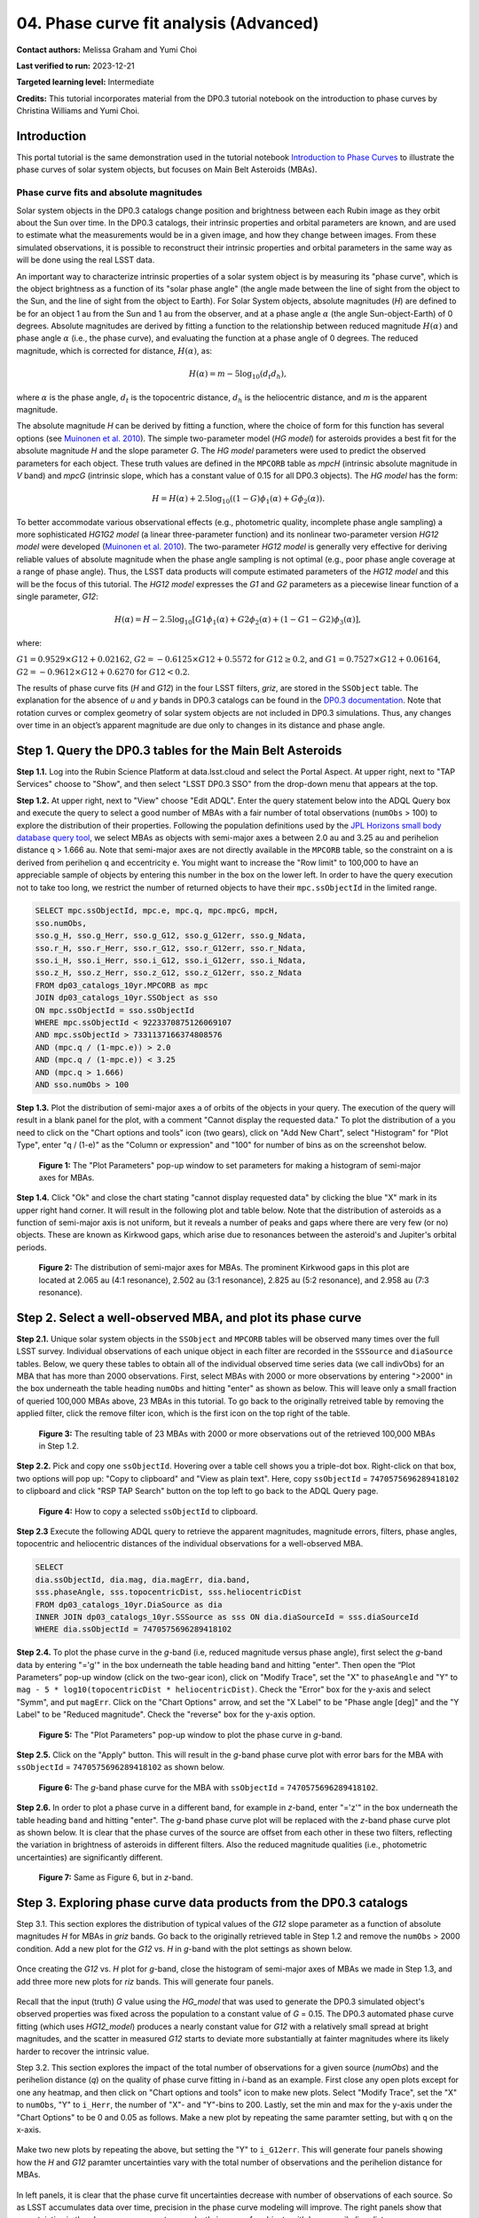 .. Review the README on instructions to contribute.
.. Review the style guide to keep a consistent approach to the documentation.
.. Static objects, such as figures, should be stored in the _static directory. Review the _static/README on instructions to contribute.
.. Do not remove the comments that describe each section. They are included to provide guidance to contributors.
.. Do not remove other content provided in the templates, such as a section. Instead, comment out the content and include comments to explain the situation. For example:
	- If a section within the template is not needed, comment out the section title and label reference. Do not delete the expected section title, reference or related comments provided from the template.
    - If a file cannot include a title (surrounded by ampersands (#)), comment out the title from the template and include a comment explaining why this is implemented (in addition to applying the ``title`` directive).

.. This is the label that can be used for cross referencing this file.
.. Recommended title label format is "Directory Name"-"Title Name" -- Spaces should be replaced by hyphens.
.. _Tutorials-Examples-DP0-3-Portal-1:
.. Each section should include a label for cross referencing to a given area.
.. Recommended format for all labels is "Title Name"-"Section Name" -- Spaces should be replaced by hyphens.
.. To reference a label that isn't associated with an reST object such as a title or figure, you must include the link and explicit title using the syntax :ref:`link text <label-name>`.
.. A warning will alert you of identical labels during the linkcheck process.


#######################################
04. Phase curve fit analysis (Advanced)
#######################################

.. This section should provide a brief, top-level description of the page.

**Contact authors:** Melissa Graham and Yumi Choi

**Last verified to run:** 2023-12-21

**Targeted learning level:** Intermediate

**Credits:** This tutorial incorporates material from the DP0.3 tutorial notebook on the introduction 
to phase curves by Christina Williams and Yumi Choi.


.. _DP0-3-Portal-3-Intro:

Introduction
============

This portal tutorial is the same demonstration used in the tutorial notebook 
`Introduction to Phase Curves <https://github.com/rubin-dp0/tutorial-notebooks/blob/main/DP03_04a_Introduction_to_Phase_Curves.ipynb>`_ 
to illustrate the phase curves of solar system objects, but focuses on Main Belt Asteroids (MBAs).

Phase curve fits and absolute magnitudes
----------------------------------------

Solar system objects in the DP0.3 catalogs change position and brightness between each Rubin image as they orbit about
the Sun over time. In the DP0.3 catalogs, their intrinsic properties and orbital parameters are known, and are used to 
estimate what the measurements would be in a given image, and how they change between images. From these simulated 
observations, it is possible to reconstruct their intrinsic properties and orbital parameters in the same way as will 
be done using the real LSST data. 

An important way to characterize intrinsic properties of a solar system object is by measuring its "phase curve", 
which is the object brightness as a function of its "solar phase angle" (the angle made between the line of sight 
from the object to the Sun, and the line of sight from the object to Earth). For Solar System objects, absolute 
magnitudes (`H`) are defined to be for an object 1 au from the Sun and 1 au from the observer, and at a phase 
angle :math:`\alpha` (the angle Sun-object-Earth) of 0 degrees. Absolute magnitudes are derived by fitting a 
function to the relationship between reduced magnitude :math:`H(\alpha)` and phase angle :math:`\alpha` 
(i.e., the phase curve), and evaluating the function at a phase angle of 0 degrees. The reduced magnitude, 
which is corrected for distance, :math:`H(\alpha)`, as:

.. math::

    H(\alpha) = m - 5 \log_{10}(d_{t} d_{h}),

where :math:`\alpha` is the phase angle, :math:`d_{t}` is the topocentric distance, 
:math:`d_{h}` is the heliocentric distance, and `m` is the apparent magnitude.

The absolute magnitude `H` can be derived by fitting a function, where the choice of 
form for this function has several options 
(see `Muinonen et al. 2010 <https://ui.adsabs.harvard.edu/abs/2010Icar..209..542M>`_). 
The simple two-parameter model (`HG model`) for asteroids provides a best fit for the absolute magnitude `H` and
the slope parameter `G`. The `HG model` parameters were used to predict the observed parameters for each object. 
These truth values are defined in the ``MPCORB`` table as `mpcH` (intrinsic absolute magnitude in `V` band) and 
`mpcG` (intrinsic slope, which has a constant value of 0.15 for all DP0.3 objects). The `HG model` has the form:

.. math::

    H = H(\alpha) + 2.5 \log_{10}((1-G)\phi_1(\alpha) + G\phi_2(\alpha)).

To better accommodate various observational effects (e.g., photometric quality, incomplete phase angle sampling) 
a more sophisticated `HG1G2 model` (a linear three-parameter function) and its nonlinear two-parameter version 
`HG12 model` were developed (`Muinonen et al. 2010 <https://ui.adsabs.harvard.edu/abs/2010Icar..209..542M>`_). 
The two-parameter `HG12 model` is generally very effective for deriving reliable values of absolute magnitude when 
the phase angle sampling is not optimal (e.g., poor phase angle coverage at a range of phase angle). Thus, the LSST 
data products will compute estimated parameters of the `HG12 model` and this will be the focus of this tutorial. 
The `HG12 model` expresses the `G1` and `G2` parameters as a piecewise linear function of a single parameter, `G12`:

.. math::

    H(\alpha) = H − 2.5 \log_{10}[G1\phi_1(\alpha)+G2\phi_2(\alpha) + (1-G1-G2)\phi_3(\alpha)], 

where:

:math:`G1 = 0.9529 \times G12 + 0.02162`, :math:`G2 = -0.6125 \times G12 + 0.5572` for :math:`G12 \ge 0.2`, and 
:math:`G1 = 0.7527 \times G12 + 0.06164`, :math:`G2 = -0.9612 \times G12 + 0.6270` for :math:`G12 < 0.2`.

The results of phase curve fits (`H` and `G12`) in the four LSST filters, `griz`, are stored in the ``SSObject`` table. 
The explanation for the absence of `u` and `y` bands in DP0.3 catalogs can be found in the `DP0.3 documentation 
<https://dp0-3.lsst.io/data-products-dp0-3/data-simulation-dp0-3.html>`_.
Note that rotation curves or complex geometry of solar system objects are not included in DP0.3 simulations. 
Thus, any changes over time in an object’s apparent magnitude are due only to changes in its distance and phase angle.

.. _DP0-3-Portal-4-Step-1:  

Step 1. Query the DP0.3 tables for the Main Belt Asteroids
==========================================================

**Step 1.1.** Log into the Rubin Science Platform at data.lsst.cloud and select the Portal Aspect. At upper right, next to 
"TAP Services" choose to "Show", and then select "LSST DP0.3 SSO" from the drop-down menu that appears at the top. 

**Step 1.2.** At upper right, next to "View" choose "Edit ADQL". Enter the query statement below into the ADQL Query box and  
execute the query to select a good number of MBAs with a fair number of total observations (``numObs`` > 100) 
to explore the distribution of their properties. Following the population definitions used by the 
`JPL Horizons small body database query tool <https://ssd.jpl.nasa.gov/tools/sbdb_query.html>`_, we select MBAs
as objects with semi-major axes ``a`` between 2.0 au and 3.25 au and perihelion distance ``q`` > 1.666 au.
Note that semi-major axes are not directly available in the ``MPCORB`` table, so the constraint 
on ``a`` is derived from perihelion ``q`` and eccentricity ``e``. You might want to increase the "Row limit" to 
100,000 to have an appreciable sample of objects by entering this number in the box on the lower left. 
In order to have the query execution not to take too long, we restrict the number of returned objects to have their 
``mpc.ssObjectId`` in the limited range.   

.. code-block:: SQL 

    SELECT mpc.ssObjectId, mpc.e, mpc.q, mpc.mpcG, mpcH, 
    sso.numObs,
    sso.g_H, sso.g_Herr, sso.g_G12, sso.g_G12err, sso.g_Ndata, 
    sso.r_H, sso.r_Herr, sso.r_G12, sso.r_G12err, sso.r_Ndata,
    sso.i_H, sso.i_Herr, sso.i_G12, sso.i_G12err, sso.i_Ndata, 
    sso.z_H, sso.z_Herr, sso.z_G12, sso.z_G12err, sso.z_Ndata
    FROM dp03_catalogs_10yr.MPCORB as mpc 
    JOIN dp03_catalogs_10yr.SSObject as sso 
    ON mpc.ssObjectId = sso.ssObjectId 
    WHERE mpc.ssObjectId < 9223370875126069107 
    AND mpc.ssObjectId > 7331137166374808576 
    AND (mpc.q / (1-mpc.e)) > 2.0 
    AND (mpc.q / (1-mpc.e)) < 3.25
    AND (mpc.q > 1.666)
    AND sso.numObs > 100 

**Step 1.3.** Plot the distribution of semi-major axes ``a`` of orbits of the objects in your query.  
The execution of the query will result in a blank panel for the plot, with a comment "Cannot display the requested data."  
To plot the distribution of ``a`` you need to click on the "Chart options and tools" icon (two gears), click on "Add New Chart", 
select "Histogram" for "Plot Type", enter "q / (1-e)" as the "Column or expression" and "100" for number of bins as on the screenshot below.  

.. figure:: /_static/portal_tut04_step01a.png
    :width: 400
    :name: portal_tut04_step01a
    :alt: A screenshot illustrating the selection of plot parameters to plot the histogram of semi-major axes of MBAs.

    **Figure 1:** The "Plot Parameters" pop-up window to set parameters for making a histogram of semi-major axes for MBAs. 

**Step 1.4.** Click "Ok" and close the chart stating "cannot display requested data" by clicking the blue "X" mark in its upper right hand corner.
It will result in the following plot and table below. Note that the distribution of asteroids as a function of semi-major axis is not uniform, 
but it reveals a number of peaks and gaps where there are very few (or no) objects. These are known as Kirkwood gaps, which arise due to resonances 
between the asteroid's and Jupiter's orbital periods.  

.. figure:: /_static/portal_tut04_step01b.png
    :width: 600
    :name: portal_tut04_step01b
    :alt: A screenshot illustrating the distribution of semi-major axes of MBAs.  

    **Figure 2:** The distribution of semi-major axes for MBAs. The prominent Kirkwood gaps in this plot are located at 2.065 au (4:1 resonance), 2.502 au (3:1 resonance), 2.825 au (5:2 resonance), and 2.958 au (7:3 resonance). 

.. _DP0-3-Portal-4-Step-2:  

Step 2. Select a well-observed MBA, and plot its phase curve
============================================================

**Step 2.1.** Unique solar system objects in the ``SSObject`` and ``MPCORB`` tables will be observed many times over the full LSST survey. 
Individual observations of each unique object in each filter are recorded in the ``SSSource`` and ``diaSource`` tables. 
Below, we query these tables to obtain all of the individual observed time series data (we call indivObs) for an MBA that has 
more than 2000 observations. First, select MBAs with 2000 or more observations by entering ">2000" in the box underneath the table heading 
``numObs`` and hitting "enter" as shown as below. This will leave only a small fraction of queried 100,000 MBAs above, 23 MBAs in this tutorial.
To go back to the originally retreived table by removing the applied filter, click the remove filter icon, which is the first icon on the top 
right of the table.

.. figure:: /_static/portal_tut04_step02a.png
    :width: 600
    :name: portal_tut04_step02a
    :alt: A screenshot selecting MBAs that have more than 2000 observations.

    **Figure 3:** The resulting table of 23 MBAs with 2000 or more observations out of the retrieved 100,000 MBAs in Step 1.2.

**Step 2.2.** Pick and copy one ``ssObjectId``. Hovering over a table cell shows you a triple-dot box. Right-click on that box, 
two options will pop up: "Copy to clipboard" and "View as plain text". Here, copy ``ssObjectId`` = ``7470575696289418102`` 
to clipboard and click "RSP TAP Search" button on the top left to go back to the ADQL Query page. 

.. figure:: /_static/portal_tut04_step02b.png
    :width: 300
    :name: portal_tut04_step02b
    :alt: A screenshot copying ssObjectId to clipboard for a well-observed MBA.

    **Figure 4:** How to copy a selected ``ssObjectId`` to clipboard.

**Step 2.3** Execute the following ADQL query to retrieve the apparent magnitudes, magnitude errors, filters, phase angles,
topocentric and heliocentric distances of the individual observations for a well-observed MBA.  

.. code-block:: SQL 

    SELECT
    dia.ssObjectId, dia.mag, dia.magErr, dia.band, 
    sss.phaseAngle, sss.topocentricDist, sss.heliocentricDist
    FROM dp03_catalogs_10yr.DiaSource as dia
    INNER JOIN dp03_catalogs_10yr.SSSource as sss ON dia.diaSourceId = sss.diaSourceId
    WHERE dia.ssObjectId = 7470575696289418102

**Step 2.4.** To plot the phase curve in the `g`-band (i.e, reduced magnitude versus phase angle), first select the `g`-band 
data by entering "='g'" in the box underneath the table heading ``band`` and hitting "enter".
Then open the “Plot Parameters” pop-up window (click on the two-gear icon), click on "Modify Trace", set the "X" to ``phaseAngle`` 
and "Y" to ``mag - 5 * log10(topocentricDist * heliocentricDist)``. Check the "Error" box for the y-axis and select 
"Symm", and put ``magErr``. Click on the "Chart Options" arrow, and set the "X Label" to be "Phase angle [deg]" and the "Y Label" 
to be "Reduced magnitude". Check the "reverse" box for the y-axis option.

.. figure:: /_static/portal_tut04_step02c.png
    :width: 400
    :name: portal_tut04_step02c
    :alt: A screenshot of the plot parameters for the phase curve plot.

    **Figure 5:** The "Plot Parameters" pop-up window to plot the phase curve in `g`-band.

**Step 2.5.** Click on the "Apply" button. This will result in the `g`-band phase curve plot with error bars for the MBA with 
``ssObjectId`` = ``7470575696289418102`` as shown below.

.. figure:: /_static/portal_tut04_step02d.png
    :width: 600
    :name: portal_tut04_step02d
    :alt: A the `g`-band phase curve plot.

    **Figure 6:** The `g`-band phase curve for the MBA with ``ssObjectId`` = ``7470575696289418102``.

**Step 2.6.** In order to plot a phase curve in a different band, for example in `z`-band, enter "='z'" in the box underneath the table heading 
``band`` and hitting "enter". The `g`-band phase curve plot will be replaced with the `z`-band phase curve plot as shown below. 
It is clear that the phase curves of the source are offset from each other in these two filters, reflecting the variation in brightness 
of asteroids in different filters. Also the reduced magnitude qualities (i.e., photometric uncertainties) are significantly different.

.. figure:: /_static/portal_tut04_step02e.png
    :width: 600
    :name: portal_tut04_step02e
    :alt: A the `z`-band phase curve plot.

    **Figure 7:** Same as Figure 6, but in `z`-band.

.. _DP0-3-Portal-4-Step-3: 

Step 3. Exploring phase curve data products from the DP0.3 catalogs
===================================================================

Step 3.1. This section explores the distribution of typical values of the `G12` slope parameter as a function of absolute magnitudes 
`H` for MBAs in `griz` bands. Go back to the originally retrieved table in Step 1.2 and remove the ``numObs`` > 2000 condition. 
Add a new plot for the `G12` vs. `H` in `g`-band with the plot settings as shown below.  

.. figure:: /_static/portal_tut04_step03a.png
    :width: 400
    :name: portal_tut04_step03a
    :alt: A screenshot of the plot parameters for the `G12` vs. `H` plot.

Once creating the `G12` vs. `H` plot for `g`-band, close the histogram of semi-major axes of MBAs we made in Step 1.3, and 
add three more new plots for `riz` bands. This will generate four panels. 

.. figure:: /_static/portal_tut04_step03b.png
    :width: 600
    :name: portal_tut04_step03b
    :alt: The slope `G12` versus absolute magnitude `H` plot in `griz` bands.

Recall that the input (truth) `G` value using the `HG_model` that was used to generate the DP0.3 simulated object's observed 
properties was fixed across the population to a constant value of `G` = 0.15. The DP0.3 automated phase curve fitting 
(which uses `HG12_model`) produces a nearly constant value for `G12` with a relatively small spread at bright magnitudes, 
and the scatter in measured `G12` starts to deviate more substantially at fainter magnitudes where its likely harder to recover 
the intrinsic value. 

Step 3.2. This section explores the impact of the total number of observations for a given source (`numObs`) and 
the perihelion distance (`q`) on the quality of phase curve fitting in `i`-band as an example. First close any open plots except 
for one any heatmap, and then click on "Chart options and tools" icon to make new plots. Select "Modify Trace", set the "X" 
to ``numObs``, "Y" to ``i_Herr``, the number of "X"- and "Y"-bins to 200. Lastly, set the min and max for the y-axis under the 
"Chart Options" to be 0 and 0.05 as follows. Make a new plot by repeating the same paramter setting, but with ``q`` on the x-axis.

.. figure:: /_static/portal_tut04_step03c.png
    :width: 400
    :name: portal_tut04_step03c
    :alt: A screenshot of the plot parameters for the ``numObs`` vs. ``i_Herr`` plot.

Make two new plots by repeating the above, but setting the "Y" to ``i_G12err``. This will generate four panels showing how the `H` 
and `G12` paramter uncertainties vary with the total number of observations and the perihelion distance for MBAs.

.. figure:: /_static/portal_tut04_step03d.png
    :width: 600
    :name: portal_tut04_step03d
    :alt: `i_Herr` and `i_G12err` versus the total number of observations and the perihelion distance.

In left panels, it is clear that the phase curve fit uncertainties decrease with number of observations of each source. 
So as LSST accumulates data over time, precision in the phase curve modeling will improve. The right panels show that uncertainties 
in the phase curve parameters modestly increase for objects with larger perihelion distances. 

Step 3.3. The above plots compare ``numObs`` (total in all bands) with model fits, which may not be the ideal metric since the quality 
of phase curves can vary quite a bit between filters. Instead, one can look at the number of datapoints included in the phase curve 
modeling on a per filter basis (e.g., ``r_Ndata`` for the `r`-band in the ``SSObject`` table). 

To making a plot showing the distribution of the number of observations in each filter, again first close any open plots except for one, 
and then click on "Chart options and tools" icon. Select "Modify Trace", set the "Plot Type" to "Histogram", the "Column or expression" 
to ``g_Ndata``. Select the "Uniform binning" algorithm, set the number of bins to 100 with the min and max to be 0 and 1300, respectively. 
Under the "Chart Options", and check the "log" box for the y-axis. It will plot the histogram of the `g`-band number of observations. 
To overplot the histogram for `r_Ndata`, select "Overplot New Trace" on the "Plot Parameters" pop-up window. Use the same parameters, 
but change the "Column or expression" to ``r_Ndata``. Now you can see the "Name" box under the "Trace Options", where you can set legend 
for each histogram. Repeat this process for the `i` and `z` bands as well. For the `z` band plot, set the "Y Label" to "Number of observations".

.. figure:: /_static/portal_tut04_step03e.png
    :width: 600
    :name: portal_tut04_step03e
    :alt: Histograms of the number of observations in each filter on the left and `z_Herr` versus `i_Herr` on the right.

`r`- and `i`-bands produce the most data points for recovering phase curves, while `g`- and `z`-band produce much less. Phase curves measured 
in `r`- and `i`-bands will thus be better sampled. 

Thus in the second panel, one can see that poorer sampling drives higher uncertainty in the derived absolute magnitude `H` using `z`-band 
compared to `i`-band for MBAs. 
